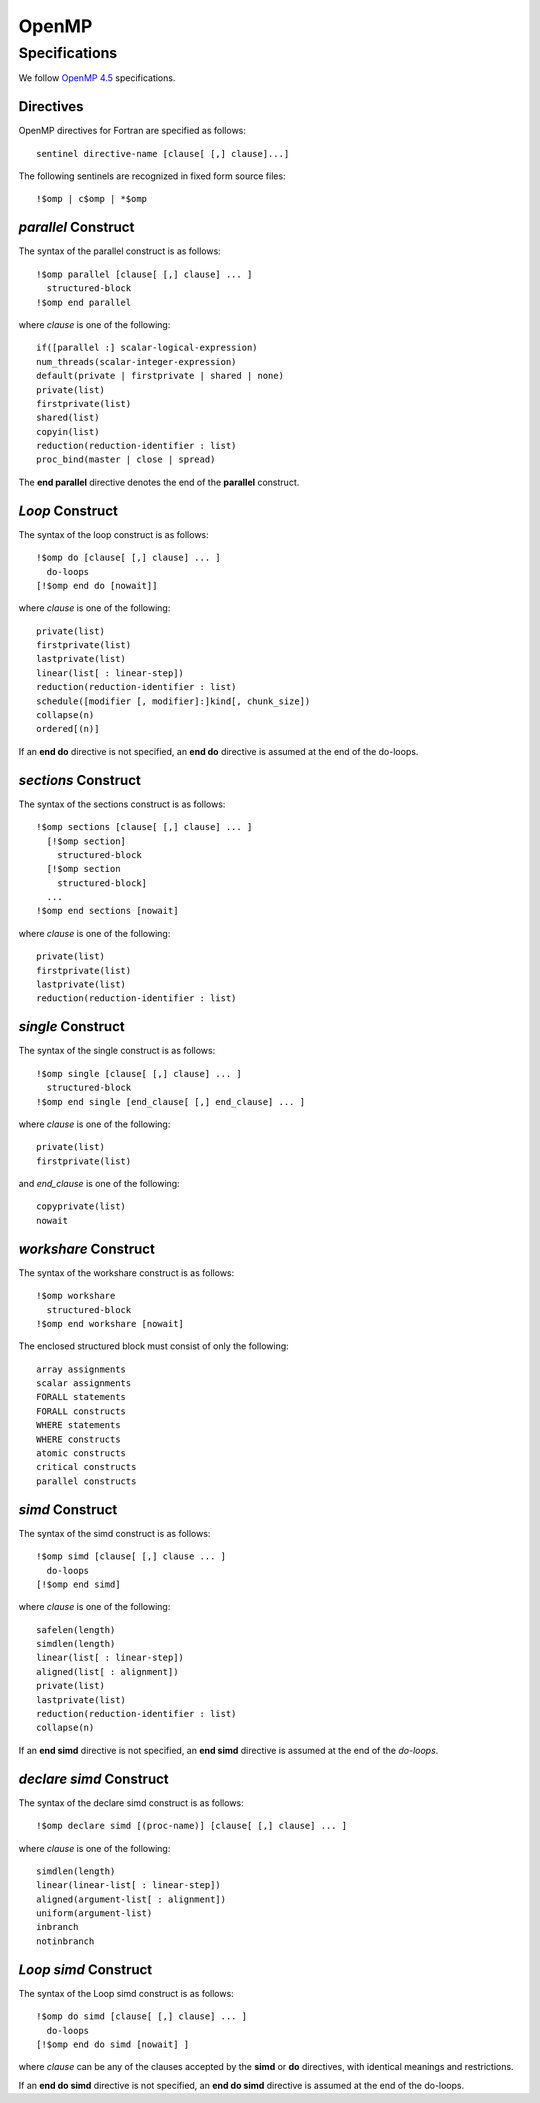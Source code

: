 OpenMP
======

Specifications
**************

We follow `OpenMP 4.5`_ specifications.

.. _OpenMP 4.5: http://www.openmp.org/wp-content/uploads/openmp-4.5.pdf

Directives
^^^^^^^^^^

OpenMP directives for Fortran are specified as follows::

  sentinel directive-name [clause[ [,] clause]...]

The following sentinels are recognized in fixed form source files::

  !$omp | c$omp | *$omp

*parallel* Construct
^^^^^^^^^^^^^^^^^^^^

The syntax of the parallel construct is as follows::

  !$omp parallel [clause[ [,] clause] ... ]
    structured-block
  !$omp end parallel

where *clause* is one of the following::

  if([parallel :] scalar-logical-expression)
  num_threads(scalar-integer-expression)
  default(private | firstprivate | shared | none)
  private(list)
  firstprivate(list)
  shared(list)
  copyin(list)
  reduction(reduction-identifier : list)
  proc_bind(master | close | spread)

The **end parallel** directive denotes the end of the **parallel** construct.

.. todo:: add restrictions (page 49)

*Loop* Construct
^^^^^^^^^^^^^^^^

The syntax of the loop construct is as follows::

  !$omp do [clause[ [,] clause] ... ]
    do-loops
  [!$omp end do [nowait]]

where *clause* is one of the following::

  private(list)
  firstprivate(list)
  lastprivate(list)
  linear(list[ : linear-step])
  reduction(reduction-identifier : list)
  schedule([modifier [, modifier]:]kind[, chunk_size])
  collapse(n)
  ordered[(n)]

If an **end do** directive is not specified, an **end do** directive is assumed at the end of the do-loops.

*sections* Construct
^^^^^^^^^^^^^^^^^^^^

The syntax of the sections construct is as follows::

  !$omp sections [clause[ [,] clause] ... ]
    [!$omp section]
      structured-block
    [!$omp section
      structured-block]
    ...
  !$omp end sections [nowait]

where *clause* is one of the following::

  private(list)
  firstprivate(list)
  lastprivate(list)
  reduction(reduction-identifier : list)

*single* Construct
^^^^^^^^^^^^^^^^^^

The syntax of the single construct is as follows::

  !$omp single [clause[ [,] clause] ... ]
    structured-block
  !$omp end single [end_clause[ [,] end_clause] ... ]

where *clause* is one of the following::

  private(list)
  firstprivate(list)

and *end_clause* is one of the following::

  copyprivate(list)
  nowait

*workshare* Construct
^^^^^^^^^^^^^^^^^^^^^

The syntax of the workshare construct is as follows::

  !$omp workshare
    structured-block
  !$omp end workshare [nowait]

The enclosed structured block must consist of only the following::

  array assignments
  scalar assignments
  FORALL statements
  FORALL constructs
  WHERE statements
  WHERE constructs
  atomic constructs
  critical constructs
  parallel constructs

*simd* Construct
^^^^^^^^^^^^^^^^

The syntax of the simd construct is as follows::

  !$omp simd [clause[ [,] clause ... ]
    do-loops
  [!$omp end simd]

where *clause* is one of the following::

  safelen(length)
  simdlen(length)
  linear(list[ : linear-step])
  aligned(list[ : alignment])
  private(list)
  lastprivate(list)
  reduction(reduction-identifier : list)
  collapse(n)

If an **end simd** directive is not specified, an **end simd** directive is assumed at the end of the *do-loops*.

*declare simd* Construct
^^^^^^^^^^^^^^^^^^^^^^^^

The syntax of the declare simd construct is as follows::

  !$omp declare simd [(proc-name)] [clause[ [,] clause] ... ]

where *clause* is one of the following::

  simdlen(length)
  linear(linear-list[ : linear-step])
  aligned(argument-list[ : alignment])
  uniform(argument-list)
  inbranch
  notinbranch

*Loop simd* Construct
^^^^^^^^^^^^^^^^^^^^^

The syntax of the Loop simd construct is as follows::

  !$omp do simd [clause[ [,] clause] ... ]
    do-loops
  [!$omp end do simd [nowait] ]

where *clause* can be any of the clauses accepted by the **simd** or **do** directives, with identical meanings and restrictions.

If an **end do simd** directive is not specified, an **end do simd** directive is assumed at the end of the do-loops.

.. todo:: finish the specs and add more details.
